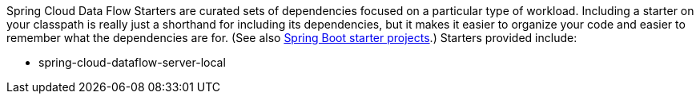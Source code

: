 Spring Cloud Data Flow Starters are curated sets of dependencies focused on a particular type of workload. Including a starter on your classpath is really just a shorthand for including its dependencies, but it makes it easier to organize your code and easier to remember what the dependencies are for. (See also http://github.com/spring-projects/spring-boot/tree/master/spring-boot-starters[Spring Boot starter projects].) Starters provided include:

* spring-cloud-dataflow-server-local
